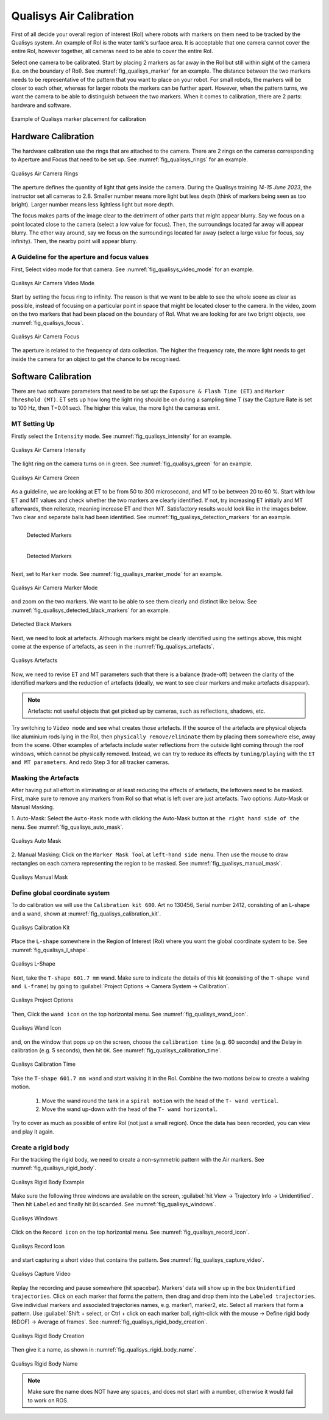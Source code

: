 


.. _Qualisys Air Calibration:

========================
Qualisys Air Calibration
========================

First of all decide your overall region of interest (RoI) where robots with markers on them need to be tracked by the
Qualisys system. An example of RoI is the water tank's surface area. It is acceptable that one camera cannot cover the
entire RoI, however together, all cameras need to be able to cover the entire RoI.

Select one camera to be calibrated. Start by placing 2 markers as far away in the RoI but still within sight of the
camera (i.e. on the boundary of RoI). See :numref:`fig_qualisys_marker` for an example.
The distance between the two markers needs to be representative of the pattern
that you want to place on your robot. For small robots, the markers will be closer to each other, whereas for larger
robots the markers can be further apart. However, when the pattern turns, we want the camera to be able to distinguish
between the two markers. When it comes to calibration, there are 2 parts: hardware and software.

.. _fig_qualisys_marker:

.. figure:: ../../../images/qualisys_air/qualisys_marker.jpg
    :scale: 50%
    :align: center
    :alt: Qualisys Marker Placement

    Example of Qualisys marker placement for calibration


Hardware Calibration
--------------------

The hardware calibration use the rings that are attached to the camera. There are 2 rings on the cameras corresponding to Aperture and Focus that need to be set up. See :numref:`fig_qualisys_rings` for an example.

.. _fig_qualisys_rings:

.. figure:: ../../../images/qualisys_air/qualisys_rings.jpg
    :scale: 80%
    :align: center
    :alt: Qualisys Rings

    Qualisys Air Camera Rings


The aperture defines the quantity of light that gets inside the camera.
During the Qualisys training `14-15 June 2023`, the instructor set all cameras to 2.8.
Smaller number means more light but less depth (think of markers being seen as too bright).
Larger number means less lightless light but more depth.

The focus makes parts of the image clear to the detriment of other parts that might appear blurry.
Say we focus on a point located close to the camera (select a low value for focus).
Then, the surroundings located far away will appear blurry.
The other way around, say we focus on the surroundings located far away (select a large value for focus, say infinity).
Then, the nearby point will appear blurry.


A Guideline for the aperture and focus values
~~~~~~~~~~~~~~~~~~~~~~~~~~~~~~~~~~~~~~~~~~~~~

First, Select video mode for that camera. See :numref:`fig_qualisys_video_mode` for an example.

.. _fig_qualisys_video_mode:

.. figure:: ../../../images/qualisys_air/qualisys_video_mode.png
    :scale: 40%
    :align: center
    :alt: Qualisys Video Mode

    Qualisys Air Camera Video Mode


Start by setting the focus ring to infinity.
The reason is that we want to be able to see the whole scene as clear as possible,
instead of focusing on a particular point in space that might be located closer to the camera.
In the video, zoom on the two markers that had been placed on the boundary of RoI.
What we are looking for are two bright objects, see :numref:`fig_qualisys_focus`.

.. _fig_qualisys_focus:

.. figure:: ../../../images/qualisys_air/qualisys_focus.png
    :scale: 100%
    :align: center
    :alt: Qualisys Focus

    Qualisys Air Camera Focus

The aperture is related to the frequency of data collection. The higher the frequency rate,
the more light needs to get inside the camera for an object to get the chance to be recognised.



Software Calibration
--------------------

There are two software parameters that need to be set up: the ``Exposure & Flash Time (ET)`` and ``Marker Threshold (MT)``.
ET sets up how long the light ring should be on during a sampling time T (say the Capture Rate is set to 100 Hz, then T=0.01 sec).
The higher this value, the more light the cameras emit.

MT Setting Up
~~~~~~~~~~~~~

Firstly select the ``Intensity`` mode. See :numref:`fig_qualisys_intensity` for an example.

.. _fig_qualisys_intensity:

.. figure:: ../../../images/qualisys_air/qualisys_intensity.png
    :scale: 50%
    :align: center
    :alt: Qualisys Intensity

    Qualisys Air Camera Intensity

The light ring on the camera turns on in green. See :numref:`fig_qualisys_green` for an example.

.. _fig_qualisys_green:

.. figure:: ../../../images/qualisys_air/qualisys_green.jpg
    :scale: 100%
    :align: center
    :alt: Qualisys Green

    Qualisys Air Camera Green

As a guideline, we are looking at ET to be from 50 to 300 microsecond, and MT to be between 20 to 60 %.
Start with low ET and MT values and check whether the two markers are clearly identified.
If not, try increasing ET initially and MT afterwards, then reiterate, meaning increase ET and then MT.
Satisfactory results would look like in the images below. Two clear and separate balls had been identified.
See :numref:`fig_qualisys_detection_markers` for an example.

.. _fig_qualisys_detection_markers:

.. figure:: ../../../images/qualisys_air/qualisys_detection_marker_1.png
    :scale: 100%
    :align: left
    :alt: Qualisys Detection Markers

    Detected Markers


.. figure:: ../../../images/qualisys_air/qualisys_detection_marker_2.png
    :scale: 94%
    :align: left
    :alt: Qualisys Detection Markers

    Detected Markers

|
|
|
|
|

Next, set to ``Marker`` mode. See :numref:`fig_qualisys_marker_mode` for an example.

.. _fig_qualisys_marker_mode:

.. figure:: ../../../images/qualisys_air/qualisys_marker_mode.png
    :scale: 50%
    :align: center
    :alt: Qualisys Marker Mode

    Qualisys Air Camera Marker Mode

and zoom on the two markers. We want to be able to see them clearly and distinct like below. See :numref:`fig_qualisys_detected_black_markers` for an example.

.. _fig_qualisys_detected_black_markers:

.. figure:: ../../../images/qualisys_air/qualisys_detected_black_markers.png
    :scale: 100%
    :align: center
    :alt: Qualisys Detected Black Markers

    Detected Black Markers

Next, we need to look at artefacts.
Although markers might be clearly identified using the settings above, this might come at the expense of artefacts,
as seen in the :numref:`fig_qualisys_artefacts`.

.. _fig_qualisys_artefacts:

.. figure:: ../../../images/qualisys_air/qualisys_artefacts.png
    :scale: 60%
    :align: center
    :alt: Qualisys Artefacts

    Qualisys Artefacts

Now, we need to revise ET and MT parameters such that there is a balance (trade-off)
between the clarity of the identified markers and the reduction of artefacts (ideally, we want to see clear markers
and make artefacts disappear).

.. note:: Artefacts: not useful objects that get picked up by cameras, such as reflections, shadows, etc.

Try switching to ``Video mode`` and see what creates those artefacts. If the source of the artefacts are physical objects
like aluminium rods lying in the RoI, then ``physically remove/eliminate`` them by placing them somewhere else,
away from the scene. Other examples of artefacts include water reflections from the outside light coming through
the roof windows, which cannot be physically removed. Instead, we can try to reduce its effects by ``tuning/playing``
with the ``ET and MT parameters``. And redo Step 3 for all tracker cameras.


Masking the Artefacts
~~~~~~~~~~~~~~~~~~~~~

After having put all effort in eliminating or at least reducing the effects of artefacts, the leftovers need to be masked.
First, make sure to remove any markers from RoI so that what is left over are just artefacts.
Two options: Auto-Mask or Manual Masking.

1. Auto-Mask: Select the ``Auto-Mask`` mode with clicking the Auto-Mask button at ``the right hand side of the menu``.
See :numref:`fig_qualisys_auto_mask`.

.. _fig_qualisys_auto_mask:

.. figure:: ../../../images/qualisys_air/qualisys_auto_mask.png
    :scale: 80%
    :align: center
    :alt: Qualisys Auto Mask

    Qualisys Auto Mask

2. Manual Masking: Click on the ``Marker Mask Tool`` at ``left-hand side menu``.
Then use the mouse to draw rectangles on each camera representing the region to be masked.
See :numref:`fig_qualisys_manual_mask`.

.. _fig_qualisys_manual_mask:

.. figure:: ../../../images/qualisys_air/qualisys_manual_mask.png
    :scale: 80%
    :align: center
    :alt: Qualisys Manual Mask

    Qualisys Manual Mask


Define global coordinate system
~~~~~~~~~~~~~~~~~~~~~~~~~~~~~~~

To do calibration we will use the ``Calibration kit 600``. Art no 130456, Serial number 2412, consisting of an L-shape
and a wand, shown at :numref:`fig_qualisys_calibration_kit`.

.. _fig_qualisys_calibration_kit:

.. figure:: ../../../images/qualisys_air/qualisys_calibration_kit.png
    :scale: 70%
    :align: center
    :alt: Qualisys Calibration Kit

    Qualisys Calibration Kit

Place the ``L-shape`` somewhere in the Region of Interest (RoI) where you want the global coordinate system to be.
See :numref:`fig_qualisys_l_shape`.

.. _fig_qualisys_l_shape:

.. figure:: ../../../images/qualisys_air/qualisys_l_shape.png
    :scale: 70%
    :align: center
    :alt: Qualisys L-Shape

    Qualisys L-Shape

Next, take the ``T-shape 601.7 mm`` wand. Make sure to indicate the details of this kit
(consisting of the ``T-shape wand and L-frame``) by going to :guilabel:`Project Options -> Camera System -> Calibration`.

.. _fig_qualisys_project_options:

.. figure:: ../../../images/qualisys_air/qualisys_project_options.png
    :scale: 100%
    :align: center
    :alt: Qualisys Project Options

    Qualisys Project Options

Then, Click the ``wand icon`` on the top horizontal menu. See :numref:`fig_qualisys_wand_icon`.

.. _fig_qualisys_wand_icon:

.. figure:: ../../../images/qualisys_air/qualisys_wand_icon.png
    :scale: 100%
    :align: center
    :alt: Qualisys Wand Icon

    Qualisys Wand Icon

and, on the window that pops up on the screen, choose the ``calibration time`` (e.g. 60 seconds) and
the Delay in calibration (e.g. 5 seconds), then hit ``OK``. See :numref:`fig_qualisys_calibration_time`.

.. _fig_qualisys_calibration_time:

.. figure:: ../../../images/qualisys_air/qualisys_calibration_time.png
    :scale: 60%
    :align: center
    :alt: Qualisys Calibration Time

    Qualisys Calibration Time

Take the ``T-shape 601.7 mm wand`` and start waiving it in the RoI.
Combine the two motions below to create a waiving motion.

    1. Move the wand round the tank in a ``spiral motion`` with the head of the ``T- wand vertical``.
    2. Move the wand up-down with the head of the ``T- wand horizontal``.

Try to cover as much as possible of entire RoI (not just a small region).
Once the data has been recorded, you can view and play it again.


Create a rigid body
~~~~~~~~~~~~~~~~~~~

For the tracking the rigid body, we need to create a non-symmetric pattern with the Air markers. See :numref:`fig_qualisys_rigid_body`.

.. _fig_qualisys_rigid_body:

.. figure:: ../../../images/qualisys_air/qualisys_rigid_body.jpg
    :scale: 100%
    :align: center
    :alt: Qualisys Rigid Body

    Qualisys Rigid Body Example

Make sure the following three windows are available on the screen, :guilabel:`hit View -> Trajectory Info -> Unidentified`. Then hit ``Labeled`` and finally hit ``Discarded``.
See :numref:`fig_qualisys_windows`.

.. _fig_qualisys_windows:

.. figure:: ../../../images/qualisys_air/qualisys_windows.png
    :scale: 100%
    :align: center
    :alt: Qualisys Windows

    Qualisys Windows

Click on the ``Record icon`` on the top horizontal menu. See :numref:`fig_qualisys_record_icon`.

.. _fig_qualisys_record_icon:

.. figure:: ../../../images/qualisys_air/qualisys_record_icon.png
    :scale: 80%
    :align: center
    :alt: Qualisys Record Icon

    Qualisys Record Icon

and start capturing a short video that contains the pattern. See :numref:`fig_qualisys_capture_video`.

.. _fig_qualisys_capture_video:

.. figure:: ../../../images/qualisys_air/qualisys_capture_video.png
    :scale: 50%
    :align: center
    :alt: Qualisys Capture Video

    Qualisys Capture Video

Replay the recording and pause somewhere (hit spacebar). Markers’ data will show up in the box ``Unidentified trajectories``.
Click on each marker that forms the pattern, then drag and drop them into the ``Labeled trajectories``.
Give individual markers and associated trajectories names, e.g. marker1, marker2, etc.
Select all markers that form a pattern. Use :guilabel:`Shift + select, or Ctrl + click on each marker ball, right-click with the mouse -> Define rigid body (6DOF) -> Average of frames`.
See :numref:`fig_qualisys_rigid_body_creation`.

.. _fig_qualisys_rigid_body_creation:

.. figure:: ../../../images/qualisys_air/qualisys_rigid_body_creation.png
    :scale: 50%
    :align: center
    :alt: Qualisys Rigid Body Creation

    Qualisys Rigid Body Creation

Then give it a name, as shown in :numref:`fig_qualisys_rigid_body_name`.

.. _fig_qualisys_rigid_body_name:

.. figure:: ../../../images/qualisys_air/qualisys_rigid_body_name.png
    :scale: 50%
    :align: center
    :alt: Qualisys Rigid Body Name

    Qualisys Rigid Body Name

.. note:: Make sure the name does NOT have any spaces, and does not start with a number, otherwise it would fail to work on ROS.


















